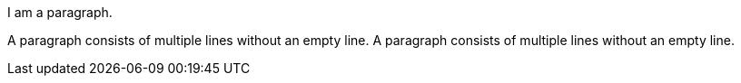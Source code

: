 [rounded#myid.role1.role2%opt1%opt2]
I am a paragraph.

[rounded#mxid.role1.role2%opt1%opt2]
A paragraph consists of multiple lines without an empty line.
A paragraph consists of multiple lines without an empty line.
